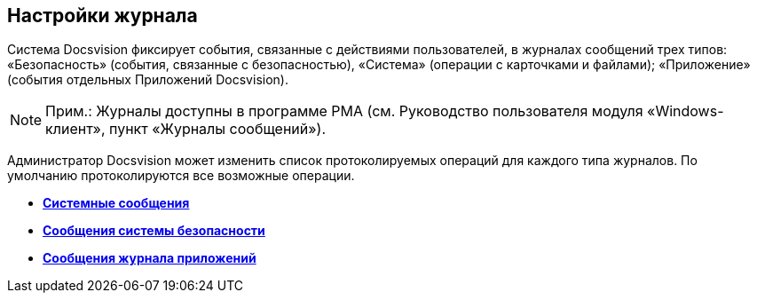 == Настройки журнала

Система Docsvision фиксирует события, связанные с действиями пользователей, в журналах сообщений трех типов: «Безопасность» (события, связанные с безопасностью), «Система» (операции с карточками и файлами); «Приложение» (события отдельных Приложений Docsvision).

[NOTE]
====
[.note__title]#Прим.:# Журналы доступны в программе РМА (см. Руководство пользователя модуля «Windows-клиент», пункт «Журналы сообщений»).
====

Администратор Docsvision может изменить список протоколируемых операций для каждого типа журналов. По умолчанию протоколируются все возможные операции.

* *xref:../topics/DS_LogSettings_system.adoc[Системные сообщения]* +
* *xref:../topics/DS_LogSettings_security.adoc[Сообщения системы безопасности]* +
* *xref:../topics/DS_LogSettings_applications.adoc[Сообщения журнала приложений]* +
